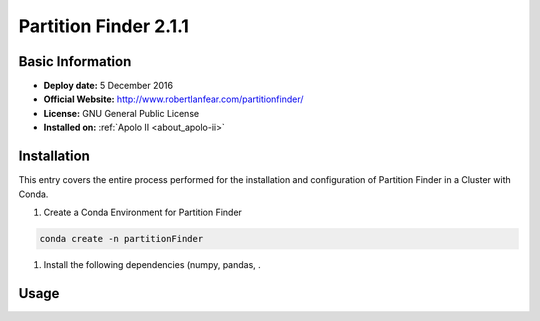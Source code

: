 .. _partFinder-2.1.1-index:

.. role:: bash(code)
    :language: bash

Partition Finder 2.1.1
======================

Basic Information
-----------------

- **Deploy date:** 5 December 2016
- **Official Website:** http://www.robertlanfear.com/partitionfinder/
- **License:** GNU General Public License
- **Installed on:** :ref:`Apolo II <about_apolo-ii>`

Installation
------------

This entry covers the entire process performed for the installation and 
configuration of Partition Finder in a Cluster with Conda.

#. Create a Conda Environment for Partition Finder

.. code-block:: bash

   conda create -n partitionFinder

#. Install the following dependencies (numpy, pandas, .



Usage
-----